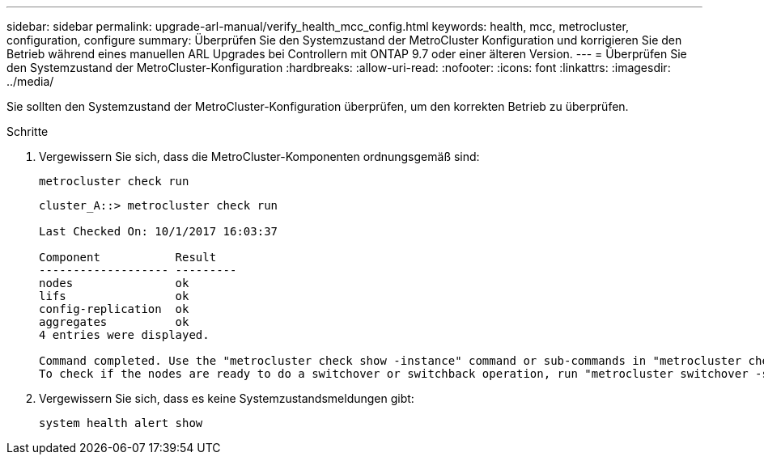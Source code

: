 ---
sidebar: sidebar 
permalink: upgrade-arl-manual/verify_health_mcc_config.html 
keywords: health, mcc, metrocluster, configuration, configure 
summary: Überprüfen Sie den Systemzustand der MetroCluster Konfiguration und korrigieren Sie den Betrieb während eines manuellen ARL Upgrades bei Controllern mit ONTAP 9.7 oder einer älteren Version. 
---
= Überprüfen Sie den Systemzustand der MetroCluster-Konfiguration
:hardbreaks:
:allow-uri-read: 
:nofooter: 
:icons: font
:linkattrs: 
:imagesdir: ../media/


[role="lead"]
Sie sollten den Systemzustand der MetroCluster-Konfiguration überprüfen, um den korrekten Betrieb zu überprüfen.

.Schritte
. Vergewissern Sie sich, dass die MetroCluster-Komponenten ordnungsgemäß sind:
+
`metrocluster check run`

+
[listing]
----
cluster_A::> metrocluster check run

Last Checked On: 10/1/2017 16:03:37

Component           Result
------------------- ---------
nodes               ok
lifs                ok
config-replication  ok
aggregates          ok
4 entries were displayed.

Command completed. Use the "metrocluster check show -instance" command or sub-commands in "metrocluster check" directory for detailed results.
To check if the nodes are ready to do a switchover or switchback operation, run "metrocluster switchover -simulate" or "metrocluster switchback -simulate", respectively.
----
. Vergewissern Sie sich, dass es keine Systemzustandsmeldungen gibt:
+
`system health alert show`


